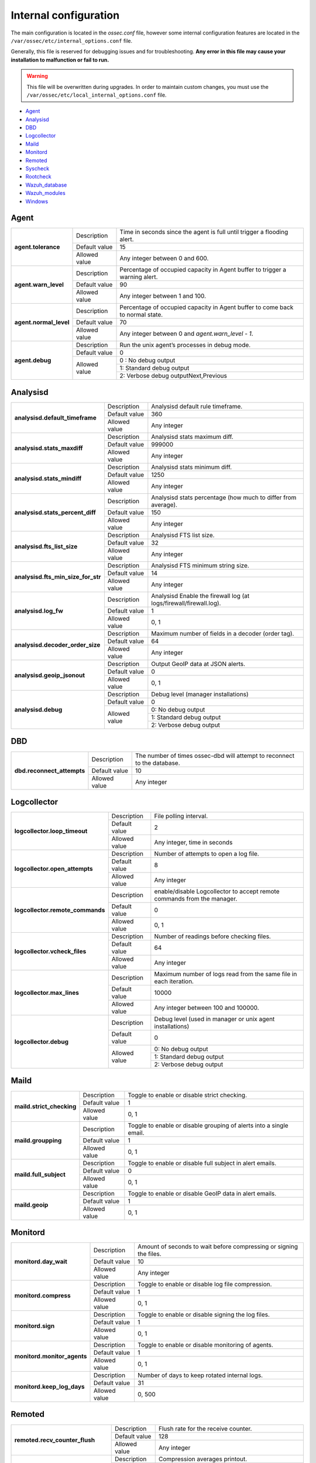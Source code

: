 .. _reference_internal_options:

Internal configuration
=======================

The main configuration is located in the *ossec.conf* file, however some internal configuration features are located in the ``/var/ossec/etc/internal_options.conf`` file.

Generally, this file is reserved for debugging issues and for troubleshooting. **Any error in this file may cause your installation to malfunction or fail to run.**

.. warning::
    This file will be overwritten during upgrades.  In order to maintain custom changes, you must use the ``/var/ossec/etc/local_internal_options.conf`` file.

- `Agent`_
- `Analysisd`_
- `DBD`_
- `Logcollector`_
- `Maild`_
- `Monitord`_
- `Remoted`_
- `Syscheck`_
- `Rootcheck`_
- `Wazuh_database`_
- `Wazuh_modules`_
- `Windows`_


Agent
-----

+------------------------+----------------+-------------------------------------------------------------------------------+
| **agent.tolerance**    | Description    | Time in seconds since the agent is full until trigger a flooding alert.       |
+                        +----------------+-------------------------------------------------------------------------------+
|                        | Default value  | 15                                                                            |
+                        +----------------+-------------------------------------------------------------------------------+
|                        | Allowed value  | Any integer between 0 and 600.                                                |
+------------------------+----------------+-------------------------------------------------------------------------------+
| **agent.warn_level**   | Description    | Percentage of occupied capacity in Agent buffer to trigger a warning alert.   |
+                        +----------------+-------------------------------------------------------------------------------+
|                        | Default value  | 90                                                                            |
+                        +----------------+-------------------------------------------------------------------------------+
|                        | Allowed value  | Any integer between 1 and 100.                                                |
+------------------------+----------------+-------------------------------------------------------------------------------+
| **agent.normal_level** | Description    | Percentage of occupied capacity in Agent buffer to come back to normal state. |
+                        +----------------+-------------------------------------------------------------------------------+
|                        | Default value  | 70                                                                            |
+                        +----------------+-------------------------------------------------------------------------------+
|                        | Allowed value  | Any integer between 0 and *agent.warn_level - 1*.                             |
+------------------------+----------------+-------------------------------------------------------------------------------+
| **agent.debug**        | Description    | Run the unix agent’s processes in debug mode.                                 |
+                        +----------------+-------------------------------------------------------------------------------+
|                        | Default value  | 0                                                                             |
+                        +----------------+-------------------------------------------------------------------------------+
|                        | Allowed value  | 0 : No debug output                                                           |
+                        +                +-------------------------------------------------------------------------------+
|                        |                | 1: Standard debug output                                                      |
+                        +                +-------------------------------------------------------------------------------+
|                        |                | 2: Verbose debug outputNext,Previous                                          |
+------------------------+----------------+-------------------------------------------------------------------------------+


Analysisd
---------
+------------------------------------+---------------+--------------------------------------------------------------------+
|   **analysisd.default_timeframe**  | Description   | Analysisd default rule timeframe.                                  |
+                                    +---------------+--------------------------------------------------------------------+
|                                    | Default value | 360                                                                |
+                                    +---------------+--------------------------------------------------------------------+
|                                    | Allowed value | Any integer                                                        |
+------------------------------------+---------------+--------------------------------------------------------------------+
|     **analysisd.stats_maxdiff**    | Description   | Analysisd stats maximum diff.                                      |
+                                    +---------------+--------------------------------------------------------------------+
|                                    | Default value | 999000                                                             |
+                                    +---------------+--------------------------------------------------------------------+
|                                    | Allowed value | Any integer                                                        |
+------------------------------------+---------------+--------------------------------------------------------------------+
|     **analysisd.stats_mindiff**    | Description   | Analysisd stats minimum diff.                                      |
+                                    +---------------+--------------------------------------------------------------------+
|                                    | Default value | 1250                                                               |
+                                    +---------------+--------------------------------------------------------------------+
|                                    | Allowed value | Any integer                                                        |
+------------------------------------+---------------+--------------------------------------------------------------------+
|  **analysisd.stats_percent_diff**  | Description   | Analysisd stats percentage (how much to differ from average).      |
+                                    +---------------+--------------------------------------------------------------------+
|                                    | Default value | 150                                                                |
+                                    +---------------+--------------------------------------------------------------------+
|                                    | Allowed value | Any integer                                                        |
+------------------------------------+---------------+--------------------------------------------------------------------+
|     **analysisd.fts_list_size**    | Description   | Analysisd FTS list size.                                           |
+                                    +---------------+--------------------------------------------------------------------+
|                                    | Default value | 32                                                                 |
+                                    +---------------+--------------------------------------------------------------------+
|                                    | Allowed value | Any integer                                                        |
+------------------------------------+---------------+--------------------------------------------------------------------+
| **analysisd.fts_min_size_for_str** | Description   | Analysisd FTS minimum string size.                                 |
+                                    +---------------+--------------------------------------------------------------------+
|                                    | Default value | 14                                                                 |
+                                    +---------------+--------------------------------------------------------------------+
|                                    | Allowed value | Any integer                                                        |
+------------------------------------+---------------+--------------------------------------------------------------------+
|        **analysisd.log_fw**        | Description   | Analysisd Enable the firewall log (at logs/firewall/firewall.log). |
+                                    +---------------+--------------------------------------------------------------------+
|                                    | Default value | 1                                                                  |
+                                    +---------------+--------------------------------------------------------------------+
|                                    | Allowed value | 0, 1                                                               |
+------------------------------------+---------------+--------------------------------------------------------------------+
|  **analysisd.decoder_order_size**  | Description   | Maximum number of fields in a decoder (order tag).                 |
+                                    +---------------+--------------------------------------------------------------------+
|                                    | Default value | 64                                                                 |
+                                    +---------------+--------------------------------------------------------------------+
|                                    | Allowed value | Any integer                                                        |
+------------------------------------+---------------+--------------------------------------------------------------------+
|     **analysisd.geoip_jsonout**    | Description   | Output GeoIP data at JSON alerts.                                  |
+                                    +---------------+--------------------------------------------------------------------+
|                                    | Default value | 0                                                                  |
+                                    +---------------+--------------------------------------------------------------------+
|                                    | Allowed value | 0, 1                                                               |
+------------------------------------+---------------+--------------------------------------------------------------------+
|         **analysisd.debug**        | Description   | Debug level (manager installations)                                |
+                                    +---------------+--------------------------------------------------------------------+
|                                    | Default value | 0                                                                  |
+                                    +---------------+--------------------------------------------------------------------+
|                                    | Allowed value | 0: No debug output                                                 |
+                                    +               +--------------------------------------------------------------------+
|                                    |               | 1: Standard debug output                                           |
+                                    +               +--------------------------------------------------------------------+
|                                    |               | 2: Verbose debug output                                            |
+------------------------------------+---------------+--------------------------------------------------------------------+

DBD
---

+----------------------------+---------------+--------------------------------------------------------------------------+
| **dbd.reconnect_attempts** | Description   | The number of times ossec-dbd will attempt to reconnect to the database. |
+                            +---------------+--------------------------------------------------------------------------+
|                            | Default value | 10                                                                       |
+                            +---------------+--------------------------------------------------------------------------+
|                            | Allowed value | Any integer                                                              |
+----------------------------+---------------+--------------------------------------------------------------------------+

.. _ossec_internal_logcollector:

Logcollector
------------

+----------------------------------+---------------+----------------------------------------------------------------------------+
|   **logcollector.loop_timeout**  | Description   | File polling interval.                                                     |
+                                  +---------------+----------------------------------------------------------------------------+
|                                  | Default value | 2                                                                          |
+                                  +---------------+----------------------------------------------------------------------------+
|                                  | Allowed value | Any integer, time in seconds                                               |
+----------------------------------+---------------+----------------------------------------------------------------------------+
|  **logcollector.open_attempts**  | Description   | Number of attempts to open a log file.                                     |
+                                  +---------------+----------------------------------------------------------------------------+
|                                  | Default value | 8                                                                          |
+                                  +---------------+----------------------------------------------------------------------------+
|                                  | Allowed value | Any integer                                                                |
+----------------------------------+---------------+----------------------------------------------------------------------------+
| **logcollector.remote_commands** | Description   | enable/disable Logcollector to accept remote commands from the manager.    |
+                                  +---------------+----------------------------------------------------------------------------+
|                                  | Default value | 0                                                                          |
+                                  +---------------+----------------------------------------------------------------------------+
|                                  | Allowed value | 0, 1                                                                       |
+----------------------------------+---------------+----------------------------------------------------------------------------+
|   **logcollector.vcheck_files**  | Description   | Number of readings before checking files.                                  |
+                                  +---------------+----------------------------------------------------------------------------+
|                                  | Default value | 64                                                                         |
+                                  +---------------+----------------------------------------------------------------------------+
|                                  | Allowed value | Any integer                                                                |
+----------------------------------+---------------+----------------------------------------------------------------------------+
|   **logcollector.max_lines**     | Description   | Maximum number of logs read from the same file in each iteration.          |
+                                  +---------------+----------------------------------------------------------------------------+
|                                  | Default value | 10000                                                                      |
+                                  +---------------+----------------------------------------------------------------------------+
|                                  | Allowed value | Any integer between 100 and 100000.                                        |
+----------------------------------+---------------+----------------------------------------------------------------------------+
|      **logcollector.debug**      | Description   | Debug level (used in manager or unix agent installations)                  |
+                                  +---------------+----------------------------------------------------------------------------+
|                                  | Default value | 0                                                                          |
+                                  +---------------+----------------------------------------------------------------------------+
|                                  | Allowed value | 0: No debug output                                                         |
+                                  +               +----------------------------------------------------------------------------+
|                                  |               | 1: Standard debug output                                                   |
+                                  +               +----------------------------------------------------------------------------+
|                                  |               | 2: Verbose debug output                                                    |
+----------------------------------+---------------+----------------------------------------------------------------------------+

Maild
-----

+---------------------------+---------------+---------------------------------------------------------------------+
| **maild.strict_checking** | Description   | Toggle to enable or disable strict checking.                        |
+                           +---------------+---------------------------------------------------------------------+
|                           | Default value | 1                                                                   |
+                           +---------------+---------------------------------------------------------------------+
|                           | Allowed value | 0, 1                                                                |
+---------------------------+---------------+---------------------------------------------------------------------+
|    **maild.groupping**    | Description   | Toggle to enable or disable grouping of alerts into a single email. |
+                           +---------------+---------------------------------------------------------------------+
|                           | Default value | 1                                                                   |
+                           +---------------+---------------------------------------------------------------------+
|                           | Allowed value | 0, 1                                                                |
+---------------------------+---------------+---------------------------------------------------------------------+
|   **maild.full_subject**  | Description   | Toggle to enable or disable full subject in alert emails.           |
+                           +---------------+---------------------------------------------------------------------+
|                           | Default value | 0                                                                   |
+                           +---------------+---------------------------------------------------------------------+
|                           | Allowed value | 0, 1                                                                |
+---------------------------+---------------+---------------------------------------------------------------------+
|      **maild.geoip**      | Description   | Toggle to enable or disable GeoIP data in alert emails.             |
+                           +---------------+---------------------------------------------------------------------+
|                           | Default value | 1                                                                   |
+                           +---------------+---------------------------------------------------------------------+
|                           | Allowed value | 0, 1                                                                |
+---------------------------+---------------+---------------------------------------------------------------------+

Monitord
--------

+-----------------------------+---------------+--------------------------------------------------------------------+
|    **monitord.day_wait**    | Description   | Amount of seconds to wait before compressing or signing the files. |
+                             +---------------+--------------------------------------------------------------------+
|                             | Default value | 10                                                                 |
+                             +---------------+--------------------------------------------------------------------+
|                             | Allowed value | Any integer                                                        |
+-----------------------------+---------------+--------------------------------------------------------------------+
|    **monitord.compress**    | Description   | Toggle to enable or disable log file compression.                  |
+                             +---------------+--------------------------------------------------------------------+
|                             | Default value | 1                                                                  |
+                             +---------------+--------------------------------------------------------------------+
|                             | Allowed value | 0, 1                                                               |
+-----------------------------+---------------+--------------------------------------------------------------------+
|      **monitord.sign**      | Description   | Toggle to enable or disable signing the log files.                 |
+                             +---------------+--------------------------------------------------------------------+
|                             | Default value | 1                                                                  |
+                             +---------------+--------------------------------------------------------------------+
|                             | Allowed value | 0, 1                                                               |
+-----------------------------+---------------+--------------------------------------------------------------------+
| **monitord.monitor_agents** | Description   | Toggle to enable or disable monitoring of agents.                  |
+                             +---------------+--------------------------------------------------------------------+
|                             | Default value | 1                                                                  |
+                             +---------------+--------------------------------------------------------------------+
|                             | Allowed value | 0, 1                                                               |
+-----------------------------+---------------+--------------------------------------------------------------------+
| **monitord.keep_log_days**  | Description   | Number of days to keep rotated internal logs.                      |
+                             +---------------+--------------------------------------------------------------------+
|                             | Default value | 31                                                                 |
+                             +---------------+--------------------------------------------------------------------+
|                             | Allowed value | 0, 500                                                             |
+-----------------------------+---------------+--------------------------------------------------------------------+

Remoted
-------

+-----------------------------------+---------------+--------------------------------------------------------------+
|   **remoted.recv_counter_flush**  | Description   | Flush rate for the receive counter.                          |
+                                   +---------------+--------------------------------------------------------------+
|                                   | Default value | 128                                                          |
+                                   +---------------+--------------------------------------------------------------+
|                                   | Allowed value | Any integer                                                  |
+-----------------------------------+---------------+--------------------------------------------------------------+
| **remoted.comp_average_printout** | Description   | Compression averages printout.                               |
+                                   +---------------+--------------------------------------------------------------+
|                                   | Default value | 19999                                                        |
+                                   +---------------+--------------------------------------------------------------+
|                                   | Allowed value | Any integer                                                  |
+-----------------------------------+---------------+--------------------------------------------------------------+
|     **remoted.verify_msg_id**     | Description   | Toggle to enable or disable verification of msg id.          |
+                                   +---------------+--------------------------------------------------------------+
|                                   | Default value | 0                                                            |
+                                   +---------------+--------------------------------------------------------------+
|                                   | Allowed value | 0, 1                                                         |
+-----------------------------------+---------------+--------------------------------------------------------------+
|   **remoted.pass_empty_keyfile**  | Description   | Toggle to enable or disable acceptance of empty client.keys. |
+                                   +---------------+--------------------------------------------------------------+
|                                   | Default value | 1                                                            |
+                                   +---------------+--------------------------------------------------------------+
|                                   | Allowed value | 0, 1                                                         |
+-----------------------------------+---------------+--------------------------------------------------------------+
|         **remoted.debug**         | Description   | Debug level (manager installation)                           |
+                                   +---------------+--------------------------------------------------------------+
|                                   | Default value | 0                                                            |
+                                   +---------------+--------------------------------------------------------------+
|                                   | Allowed value | 0: No debug output                                           |
+                                   +               +--------------------------------------------------------------+
|                                   |               | 1: Standard debug output                                     |
+                                   +               +--------------------------------------------------------------+
|                                   |               | 2: Verbose debug output                                      |
+-----------------------------------+---------------+--------------------------------------------------------------+


Syscheck
--------

+--------------------------+---------------+--------------------------------------------------------------------------------+
|    **syscheck.sleep**    | Description   | Number of seconds to sleep after reading syscheck.sleep_after number of files. |
+                          +---------------+--------------------------------------------------------------------------------+
|                          | Default value | 2                                                                              |
+                          +---------------+--------------------------------------------------------------------------------+
|                          | Allowed value | Any integer                                                                    |
+--------------------------+---------------+--------------------------------------------------------------------------------+
| **syscheck.sleep_after** | Description   |  Number of files to read before sleeping for syscheck.sleep seconds.           |
+                          +---------------+--------------------------------------------------------------------------------+
|                          | Default value | 15                                                                             |
+                          +---------------+--------------------------------------------------------------------------------+
|                          | Allowed value | Any integer                                                                    |
+--------------------------+---------------+--------------------------------------------------------------------------------+
|    **syscheck.debug**    | Description   | Debug level (used in manager and unix agent installations).                    |
+                          +---------------+--------------------------------------------------------------------------------+
|                          | Default value | 0                                                                              |
+                          +---------------+--------------------------------------------------------------------------------+
|                          | Allowed value | 0: No debug output                                                             |
+                          +               +--------------------------------------------------------------------------------+
|                          |               | 1: Standard debug output                                                       |
+                          +               +--------------------------------------------------------------------------------+
|                          |               | 2: Verbose debug outputNext,Previous                                           |
+--------------------------+---------------+--------------------------------------------------------------------------------+

Rootcheck
---------

+--------------------------+----------------+-------------------------------------------------------------------------------+
|    **rootcheck.sleep**   | Description    | Number of milliseconds to sleep after reading one PID or suspictious port.    |
|                          |                |                                                                               |
|                          |                | .. versionadded:: 2.1                                                         |
+                          +----------------+-------------------------------------------------------------------------------+
|                          | Default value  | 50                                                                            |
+                          +----------------+-------------------------------------------------------------------------------+
|                          | Allowed values | Any integer from 0 to 50.                                                     |
+--------------------------+----------------+-------------------------------------------------------------------------------+

Wazuh_database
--------------

The Wazuh core uses list-based databases to store information related to agent keys and FIM / Rootcheck event data. Such information is highly optimized to be handled by the core.

In order to provide well-structured data that could be accessed by the user or the Wazuh API, new **SQLite-based databases** have been introduced in the Wazuh manager. The Database Synchronization Module is a **user-transparent component** that collects the following information from the core:

- Agent's name, address, encryption key, last connection time, operating system, agent version and shared configuration hash.
- FIM data: creation, modification and deletion of regular files and Windows registry entries.
- Rootcheck detected defects: issue message, first detection date and last alert time.
- Static core settings, such as maximum permitted agents or SSL being enabled for Authd.

.. note::
    The Wazuh Database Synchronization Module starts automatically on the server and local profiles and requires no configuration, however, some optional settings are available.

The module uses *inotify* from Linux to monitor changes to every log file in real-time. Databases will be updated as soon as possible when a change is detected. **If inotify is not supported**, (for example, on operating systems other than Linux) every log file will be scanned continuously, looking for changes, with a default delay of one minute between scans.

How to disable the module
^^^^^^^^^^^^^^^^^^^^^^^^^

To disable the Wazuh Database Synchronization Module, the sync directives must be set to 0 in the ``etc/local_internal_options.conf`` file as shown below::

    wazuh_database.sync_agents=0
    wazuh_database.sync_syscheck=0
    wazuh_database.sync_rootcheck=0

Once these settings have been adjusted, save the file and **restart Wazuh**.  With the above settings, the Database Synchronization Module will not be loaded when Wazuh starts.

+-----------------------------------------------+---------------+---------------------------------------------------------------------------------+
|   **wazuh_database.sync_agents**              | Description   | Synchronize agent database with client.keys.                                    |
|                                               +---------------+---------------------------------------------------------------------------------+
|                                               | Default value | 1                                                                               |
|                                               +---------------+---------------------------------------------------------------------------------+
|                                               | Allowed value | 0, 1                                                                            |
+-----------------------------------------------+---------------+---------------------------------------------------------------------------------+
|  **wazuh_database.sync_syscheck**             | Description   | Synchronize f.i.m. data with Syscheck database.                                 |
|                                               +---------------+---------------------------------------------------------------------------------+
|                                               | Default value | 1                                                                               |
|                                               +---------------+---------------------------------------------------------------------------------+
|                                               | Allowed value | 0, 1                                                                            |
+-----------------------------------------------+---------------+---------------------------------------------------------------------------------+
| **wazuh_database.sync_rootcheck**             | Description   | Synchronize policy monitoring data with Rootcheck database.                     |
|                                               +---------------+---------------------------------------------------------------------------------+
|                                               | Default value | 1                                                                               |
|                                               +---------------+---------------------------------------------------------------------------------+
|                                               | Allowed value | 0, 1                                                                            |
+-----------------------------------------------+---------------+---------------------------------------------------------------------------------+
|    **wazuh_database.full_sync**               | Description   | Full data synchronization.                                                      |
|                                               +---------------+---------------------------------------------------------------------------------+
|                                               | Default value | 0                                                                               |
|                                               +---------------+---------------------------------------------------------------------------------+
|                                               | Allowed value | 0, 1                                                                            |
+-----------------------------------------------+---------------+---------------------------------------------------------------------------------+
|      **wazuh_database.sleep**                 | Description   | Interval to sleep between cycles. Only necessary if inotify not available.      |
+                                               +---------------+---------------------------------------------------------------------------------+
|                                               | Default value | 60                                                                              |
|                                               +---------------+---------------------------------------------------------------------------------+
|                                               | Allowed value | Any integer between 0 and 86400 (seconds)                                       |
+-----------------------------------------------+---------------+---------------------------------------------------------------------------------+
|      **wazuh_database.max_queued_events**     | Description   | Max number of queued events (only if inotify is available).                     |
|                                               +---------------+---------------------------------------------------------------------------------+
|                                               | Default value | 0 (use system default value)                                                    |
|                                               +---------------+---------------------------------------------------------------------------------+
|                                               | Allowed value | Any integer between 0 and 2147483647                                            |
+-----------------------------------------------+---------------+---------------------------------------------------------------------------------+

Wazuh_modules
-------------

+-----------------------------+---------------+--------------------------------------------------------------------+
| **wazuh_modules.task_nice** | Description   | Indicates the priority of the tasks. Lower Value, Higher priority. |
+                             +---------------+--------------------------------------------------------------------+
|                             | Default value | 10                                                                 |
+                             +---------------+--------------------------------------------------------------------+
|                             | Allowed value | Any integer                                                        |
+-----------------------------+---------------+--------------------------------------------------------------------+
| **wazuh_modules.max_eps**   | Description   | Maximum number of events per second sent by OpenSCAP Wazuh Module. |
+                             +---------------+--------------------------------------------------------------------+
|                             | Default value | 1000                                                               |
+                             +---------------+--------------------------------------------------------------------+
|                             | Allowed value | Any integer between 100 and 1000                                   |
+-----------------------------+---------------+--------------------------------------------------------------------+
|   **wazuh_modules.debug**   | Description   | Debug level                                                        |
+                             +---------------+--------------------------------------------------------------------+
|                             | Default value | 0                                                                  |
+                             +---------------+--------------------------------------------------------------------+
|                             | Allowed value | 0: No debug output                                                 |
+                             +               +--------------------------------------------------------------------+
|                             |               | 1: Standard debug output                                           |
+                             +               +--------------------------------------------------------------------+
|                             |               | 2: Verbose debug outputNext,Previous                               |
+-----------------------------+---------------+--------------------------------------------------------------------+

Windows
-------

+----------------------------+---------------+--------------------------------------------------------------------------+
|      **windows.debug**     | Description   | Debug level (used in windows agent installations).                       |
+                            +---------------+--------------------------------------------------------------------------+
|                            | Default value | 0                                                                        |
+                            +---------------+--------------------------------------------------------------------------+
|                            | Allowed value | 0: No debug output                                                       |
+                            +               +--------------------------------------------------------------------------+
|                            |               | 1: Standard debug output                                                 |
+                            +               +--------------------------------------------------------------------------+
|                            |               | 2: Verbose debug outputNext,Previous                                     |
+----------------------------+---------------+--------------------------------------------------------------------------+
